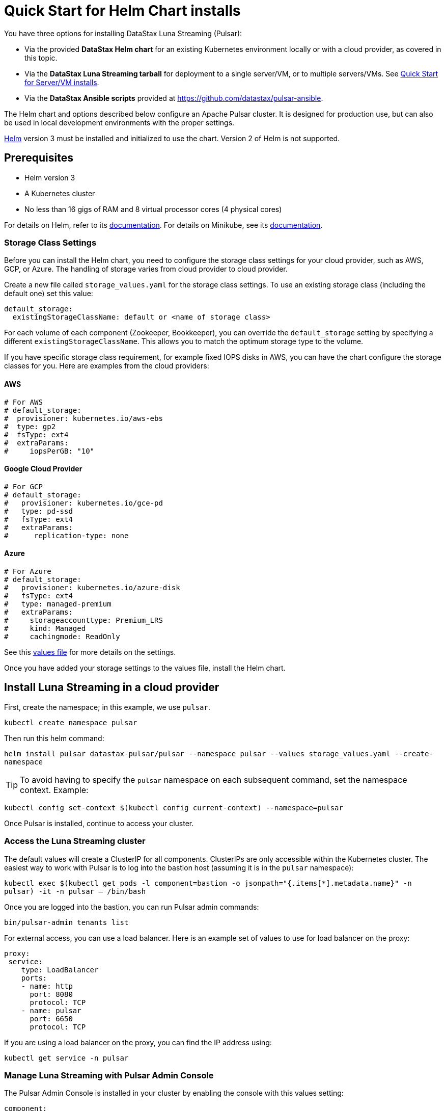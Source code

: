 = Quick Start for Helm Chart installs

:page-tag: luna-streaming,dev,admin,install,pulsar

You have three options for installing DataStax Luna Streaming (Pulsar):

* Via the provided *DataStax Helm chart* for an existing Kubernetes environment locally or with a cloud provider, as covered in this topic. +
* Via the *DataStax Luna Streaming tarball* for deployment to a single server/VM, or to multiple servers/VMs. See xref:quickstart-server-installs.adoc[Quick Start for Server/VM installs]. +
* Via the *DataStax Ansible scripts* provided at https://github.com/datastax/pulsar-ansible[https://github.com/datastax/pulsar-ansible^].

The Helm chart and options described below configure an Apache Pulsar cluster.
It is designed for production use, but can also be used in local development environments with the proper settings.

https://helm.sh[Helm] version 3 must be installed and initialized to use the chart. Version 2 of Helm is not supported.

== Prerequisites 

* Helm version 3
* A Kubernetes cluster
* No less than 16 gigs of RAM and 8 virtual processor cores (4 physical cores)

For details on Helm, refer to its https://helm.sh/docs/[documentation].
For details on Minikube, see its https://minikube.sigs.k8s.io/docs/start/[documentation]. 

=== Storage Class Settings

Before you can install the Helm chart, you need to configure the storage class settings for your cloud provider, such as AWS, GCP, or Azure.
The handling of storage varies from cloud provider to cloud provider.

Create a new file called `storage_values.yaml` for the storage class settings.
To use an existing storage class (including the default one) set this value:

----
default_storage:
  existingStorageClassName: default or <name of storage class>
----

For each volume of each component (Zookeeper, Bookkeeper), you can override the `default_storage` setting by specifying a different `existingStorageClassName`.
This allows you to match the optimum storage type to the volume.

If you have specific storage class requirement, for example fixed IOPS disks in AWS, you can have the chart configure the storage classes for you.
Here are examples from the cloud providers:

==== AWS 
----
# For AWS
# default_storage:
#  provisioner: kubernetes.io/aws-ebs
#  type: gp2
#  fsType: ext4
#  extraParams:
#     iopsPerGB: "10"
----

==== Google Cloud Provider
----
# For GCP
# default_storage:
#   provisioner: kubernetes.io/gce-pd
#   type: pd-ssd
#   fsType: ext4
#   extraParams:
#      replication-type: none
----

==== Azure 

----
# For Azure
# default_storage:
#   provisioner: kubernetes.io/azure-disk
#   fsType: ext4
#   type: managed-premium
#   extraParams:
#     storageaccounttype: Premium_LRS
#     kind: Managed
#     cachingmode: ReadOnly
----

See this https://github.com/datastax/pulsar-helm-chart/blob/master/helm-chart-sources/pulsar/values.yaml[values file] for more details on the settings.

Once you have added your storage settings to the values file, install the Helm chart. 

== Install Luna Streaming in a cloud provider

First, create the namespace; in this example, we use `pulsar`.

`kubectl create namespace pulsar` 

Then run this helm command:

`helm install pulsar datastax-pulsar/pulsar --namespace pulsar --values storage_values.yaml --create-namespace`

TIP: To avoid having to specify the `pulsar` namespace on each subsequent command, set the namespace context. Example:

`kubectl config set-context $(kubectl config current-context) --namespace=pulsar`

Once Pulsar is installed, continue to access your cluster. 

=== Access the Luna Streaming cluster 

The default values will create a ClusterIP for all components. ClusterIPs are only accessible within the Kubernetes cluster. The easiest way to work with Pulsar is to log into the bastion host (assuming it is in the `pulsar` namespace):

`kubectl exec $(kubectl get pods -l component=bastion -o jsonpath="{.items[*].metadata.name}" -n pulsar) -it -n pulsar -- /bin/bash`

Once you are logged into the bastion, you can run Pulsar admin commands:

----
bin/pulsar-admin tenants list
----

For external access, you can use a load balancer.
Here is an example set of values to use for load balancer on the proxy:

----
proxy:
 service:
    type: LoadBalancer
    ports:
    - name: http
      port: 8080
      protocol: TCP
    - name: pulsar
      port: 6650
      protocol: TCP
----

If you are using a load balancer on the proxy, you can find the IP address using:

`kubectl get service -n pulsar`

=== Manage Luna Streaming with Pulsar Admin Console

The Pulsar Admin Console is installed in your cluster by enabling the console with this values setting:

----
component:
  pulsarAdminConsole: yes
----

The Pulsar Admin Console will be automatically configured to connect to the Pulsar cluster.

By default, the Pulsar Admin Console has authentication disabled. You can enable authentication with these settings:

----
pulsarAdminConsole:
    authMode: k8s
----

To learn more about using the Pulsar Admin Console, see xref:admin-console-tutorial.adoc[Admin Console Tutorial].

== Install Luna Streaming locally

With the prerequisites listed above met, enter these commands:

----
helm repo add datastax-pulsar https://datastax.github.io/pulsar-helm-chart
helm repo update
curl -LOs https://datastax.github.io/pulsar-helm-chart/examples/dev-values.yaml
----

The `dev-values.yaml` file can be viewed (https://github.com/datastax/pulsar-helm-chart/blob/master/examples/dev-values.yaml[here]).

To list the version of the chart in the local Helm repository:

`helm search repo datastax-pulsar`

It may take 10 or more minutes for all the pods to reach a Ready state in your Kubernetes environment. Example of checking the pods' status:

----
kubectl get pods

NAME                                                  READY   STATUS     RESTARTS  AGE
prometheus-pulsar-kube-prometheus-sta-prometheus-0    2/2     Running    1         10m
pulsar-adminconsole-9669f6d98-dxjvp                   2/2     Running    3         12m
pulsar-autorecovery-7cf8d598d6-6fwpn                  1/1     Running    4         12m
pulsar-bastion-67776dddc-xc6tb                        1/1     Running    0         12m
pulsar-bookkeeper-0                                   1/1     Running    1         12m
pulsar-broker-7d9b8974dc-hd8xz                        1/1     Running    11        12m
pulsar-cert-manager-76c9d8d4d-szzh9                   1/1     Running    3         12m
pulsar-cert-manager-cainjector-dbff95bff-fbsmk        1/1     Running    5         12m
pulsar-cert-manager-webhook-8469dc9ff6-c5x29          1/1     Running    3         12m
pulsar-function-0                                     2/2     Running    0         12m
pulsar-grafana-6f7d749d86-bzgwb                       2/2     Running    0         12m
pulsar-kube-prometheus-sta-operator-c68c6bf4b-xrpdl   1/1     Running    0         12m
pulsar-kube-state-metrics-55fb767d74-ddqp4            1/1     Running    1         12m
pulsar-prometheus-node-exporter-cst5r                 1/1     Running    3         12m
pulsar-proxy-7685b58f69-jqpcl                         3/3     Running    4         12m
pulsar-pulsarheartbeat-5f897b5948-m4r7s               1/1     Running    2         12m
pulsar-zookeeper-0                                    1/1     Running    0         12m
pulsar-zookeeper-metadata-5l58k                       0/1     Completed  0         12m
----

Once all the pods are running, you can access the Pulsar Admin Console by forwarding to localhost:

`kubectl port-forward $(kubectl get pods -l component=adminconsole -o jsonpath='{.items[0].metadata.name}') 8080:80`

Now open a browser to http://localhost:8080. In the Pulsar Admin Console, you can test your Pulsar setup using the built-in clients (Test Clients in the left-hand menu).

=== Access the Pulsar cluster on localhost

To port forward the proxy admin and Pulsar ports to your local machine:

`kubectl port-forward -n pulsar $(kubectl get pods -n pulsar -l component=proxy -o jsonpath='{.items[0].metadata.name}') 8080:8080`

`kubectl port-forward -n pulsar $(kubectl get pods -n pulsar -l component=proxy -o jsonpath='{.items[0].metadata.name}') 6650:6650`

Or if you would rather go directly to the broker:

`kubectl port-forward -n pulsar $(kubectl get pods -n pulsar -l component=broker -o jsonpath='{.items[0].metadata.name}') 8080:8080`

`kubectl port-forward -n pulsar $(kubectl get pods -n pulsar -l component=broker -o jsonpath='{.items[0].metadata.name}') 6650:6650`

=== Access Admin Console on your local machine

To access Pulsar Admin Console on your local machine, forward port 80:

----
kubectl port-forward -n pulsar $(kubectl get pods -n pulsar -l component=adminconsole -o jsonpath='{.items[0].metadata.name}') 8888:80
----

TIP: While using the Admin Console and Pulsar Monitoring, if the connection to `localhost:3000` is refused, set a port-forward to the Grafana pod. Example:
----
kubectl port-forward -n pulsar $(kubectl get pods -n pulsar -l app.kubernetes.io/name=grafana -o jsonpath='{.items[0].metadata.name}') 3000:3000 &
----

== Example configurations

There are several example configurations in the https://github.com/datastax/pulsar-helm-chart/blob/master/examples[examples] directory:

* https://github.com/datastax/pulsar-helm-chart/blob/master/examples/dev-values.yaml[dev-values.yaml example file]. A configuration for setting up a development environment to run in a local Kubernetes environment (for example, https://minikube.sigs.k8s.io/docs/start/[minikube], or https://kind.sigs.k8s.io/[kind]). Message/state persistence, redundancy, authentication, and TLS are disabled. 

TIP: With message/state persistence disabled, the cluster will not survive a restart of the ZooKeeper or BookKeeper.

* dev-values-persistence. Same as above, but persistence is enabled. This will allow for the cluster to survive the restarts of the pods, but requires persistent volume claims (PVC) to be supported by the Kubernetes environment. 

* dev-values-auth.yaml. A development environment with authentication enabled. New keys and tokens from those keys are automatically generated and stored in Kubernetes secrets. You can retrieve the superuser token from the admin console (Credentials menu) or from the secret `token-superuser`.

`helm install pulsar -f dev-values-auth.yaml datastax-pulsar/pulsar`

* dev-values-tls.yaml. Development environment with self-signed certificate created by cert-manager. You need to install the cert-manager CRDs before installing the Helm chart. The chart will install the cert-manager application.

----
kubectl apply -f https://github.com/jetstack/cert-manager/releases/download/v1.1.0/cert-manager.crds.yaml
helm install pulsar -f dev-values-auth.yaml datastax-pulsar/pulsar
----

=== Enabling the Prometheus stack

You can enable a full Prometheus stack (Prometheus, Alertmanager, Grafana) from [kube-prometheus](https://github.com/prometheus-operator/kube-prometheus). This includes default Prometheus rules and Grafana dashboards for Kubernetes. 

In an addition, this chart can deploy Grafana dashboards for Pulsar as well as Pulsar-specific rules for Prometheus. 

To deploy the Prometheus stack, use the following setting in your values file:

----
kube-prometheus-stack:
  enabled: yes
----

To enable the Grafana dashboards, modify the following setting:

----
grafanaDashboards:
  enabled: no
----

To enable the Kubernetes default rules, use the following setting:

----
kube-prometheus-stack:
  defaultRules:
    create: yes
----

=== Tiered Storage Configuration

Tiered storage (offload to blob storage) can be configured in the `storageOffload` section of the `values.yaml` file. Instructions for AWS S3 and Google Cloud Storage are provided in the file.

In addition, you can configure any S3 compatible storage. There is explicit support for https://tardigrade.io[Tardigrade], which is a provider of secure, decentralized storage. You can enable the Tardigarde S3 gateway in the `extra` configuration. The instructions for configuring the gateway are provided in the `tardigrade` section of the `values.yaml` file.

=== Pulsar SQL Configuration

If you enable Pulsar SQL, the cluster provides https://prestodb.io/[Presto] access to the data stored in BookKeeper (and tiered storage, if enabled). Presto is exposed on the service named `<release>-sql`.

The easiest way to access the Presto command line is to log into the bastion host and then connect to the Presto service port, like this:

`bin/pulsar sql --server pulsar-sql:8090`

Where the value for the `server` option should be the service name plus port. Once you are connected, you can enter Presto commands. Example:

```
presto> SELECT * FROM system.runtime.nodes;
               node_id                |         http_uri         | node_version | coordinator | state  
--------------------------------------+--------------------------+--------------+-------------+--------
 64b7c5a1-9a72-4598-b494-b140169abc55 | http://10.244.5.164:8080 | 0.206        | true        | active 
 0a92962e-8b44-4bd2-8988-81cbde6bab5b | http://10.244.5.196:8080 | 0.206        | false       | active 
(2 rows)

Query 20200608_155725_00000_gpdae, FINISHED, 2 nodes
Splits: 17 total, 17 done (100.00%)
0:04 [2 rows, 144B] [0 rows/s, 37B/s]
```

To access Pulsar SQL from outside the cluster, you can enable the `ingress` option which will expose the Presto port on hostname. We have tested with the Traefik ingress, but any Kubernetes ingress should work. You can then run SQL queries using the Presto CLI and monitoring Presto using the built-in UI (point browser to the ingress hostname). Authentication is not enabled on the UI, so you can log in with any username.

It is recommended that you match the Presto CLI version to the version running as part of Pulsar SQL.

The Presto CLI supports basic authentication, so if you enabled that on the Ingress (using annotations), you can have secure Presto access. Example:

```
presto --server https://presto.example.com --user admin --password
Password: 
presto> show catalogs;
 Catalog 
---------
 pulsar  
 system  
(2 rows)

Query 20200610_131641_00027_tzc7t, FINISHED, 1 node
Splits: 19 total, 19 done (100.00%)
0:01 [0 rows, 0B] [0 rows/s, 0B/s]
```

=== Dependencies

The Helm chart has the following optional dependencies:

* https://github.com/prometheus-community/helm-charts/tree/main/charts/kube-prometheus-stack[kube-prometheus-stack]
* https://cert-manager.io/[cert-manager]

[#authentication]
=== Authentication

The chart can enable token-based authentication for your Pulsar cluster. For information on token-based
authentication in Pulsar, go https://pulsar.apache.org/docs/en/security-token-admin/[here].

For authentication to work, the token-generation keys need to be stored in Kubernetes secrets along with some default tokens (for superuser access). 

The chart includes tooling to automatically create the necessary secrets or you can do this manually.

=== Automatic generation of secrets for token authentication

Use the following settings to enable automatic generation of the secrets and enable token-based authentication:

----
enableTokenAuth: yes
autoRecovery:
  enableProvisionContainer: yes
----

When the provision container is enabled, it will check if the required secrets exist. If they don't exist, it will generate new token keys and use those keys to generate the default set of tokens. 

The name of the key secrets are:

* `token-private-key`
* `token-public-key`

Using these keys, it will generate tokens for each role listed in `superUserRoles`. Based on the default settings, the following secrets will be created to store the tokens:

* `token-superuser`
* `token-admin`
* `token-proxy`
* `token-websocket`

=== Manual secret creation for token authentication

A number of values need to be stored in secrets prior to enabling token-based authentication. First, you need to generate a key-pair for signing the tokens using the Pulsar tokens command:

`bin/pulsar tokens create-key-pair --output-private-key my-private.key --output-public-key my-public.key`

TIP: The names of the files used in this section match the default values in the chart. If you used different names, then you will have to update the corresponding values.

Then you need to store those keys as secrets.

----
kubectl create secret generic token-private-key \
 --from-file=my-private.key \
 --namespace pulsar
----

 
----
kubectl create secret generic token-public-key \
 --from-file=my-public.key \
 --namespace pulsar
----


Using those keys, generate tokens with subjects(roles): 

`bin/pulsar tokens create --private-key file:///pulsar/token-private-key/my-private.key --subject <subject>`

You need to generate tokens with the following subjects:

- `admin`
- `superuser`
- `proxy`
- `websocket` (only required if using the standalone WebSocket proxy)

Once you have created those tokens, add each as a secret:

----
kubectl create secret generic token-<subject> \
 --from-file=<subject>.jwt \
 --namespace pulsar
----

Once you have created the required secrets, you can enable token-based authentication with this setting in the values:

`enableTokenAuth: yes`

[#tls]
== TLS

=== Automatically generating certificates using cert-manager

=== Manually configuring certificate secrets for TLS

To use TLS, you must first create a certificate and store it in the secret defined by ```tlsSecretName```.
You can create the certificate like this:

`kubectl create secret tls <tlsSecretName> --key <keyFile> --cert <certFile>`

The resulting secret will be of type `kubernetes.io/tls`. The key should not be in `PKCS 8` format even though that is the format used by Pulsar.  The format will be converted by the chart to `PKCS 8`. 

You can also specify the certificate information directly in the values:

----
# secrets:
  # key: |
  # certificate: |
  # caCertificate: |
----

This is useful if you are using a self-signed certificate.

For automated handling of publicly signed certificates, you can use a tool
such as https://cert-mananager[cert-manager]. This https://github.com/datastax/pulsar-helm-chart/blob/master/aws-customer-docs.md[page on GitHub] describes how to set up cert-manager in AWS.

Once you have created the secrets that store the certificate info (or specified it in the values), you can enable TLS in the values:

`enableTls: yes`

== Next

To learn about installing Luna Streaming for Bare Metal/VM, see xref:quickstart-server-installs.adoc[Quickstart for Bare Metal/VM Installs].
